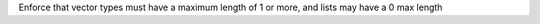 Enforce that vector types must have a maximum length of 1 or more, and lists may have a 0 max length
